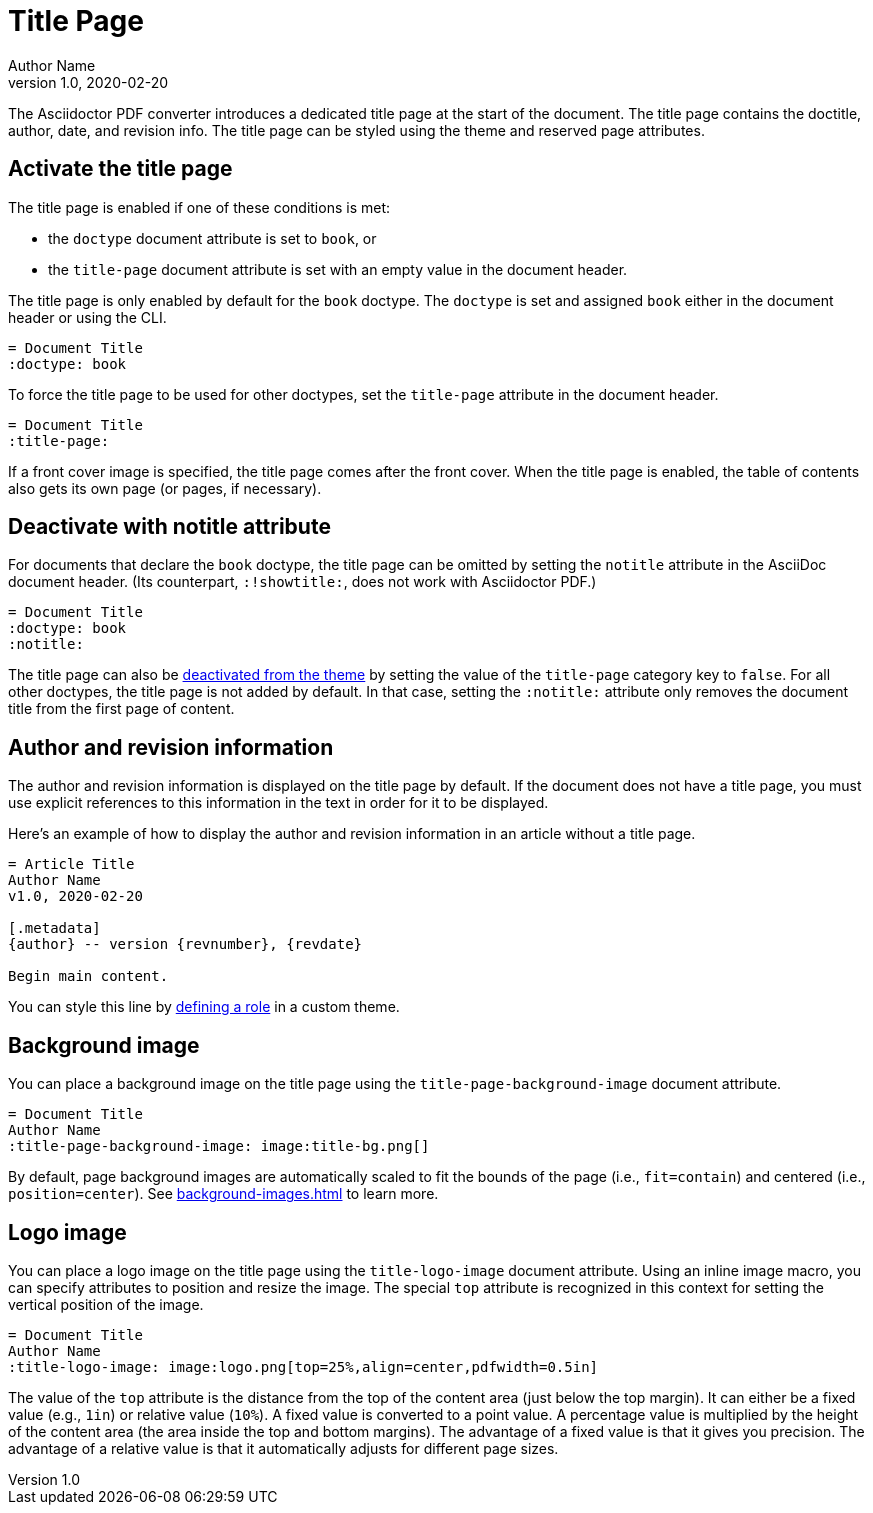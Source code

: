 = Title Page
Author Name
v1.0, 2020-02-20
:description: The title page contains the doctitle, author, date, and revision information.

The Asciidoctor PDF converter introduces a dedicated title page at the start of the document.
The title page contains the doctitle, author, date, and revision info.
The title page can be styled using the theme and reserved page attributes.

[#activate]
== Activate the title page

The title page is enabled if one of these conditions is met:

* the `doctype` document attribute is set to `book`, or
* the `title-page` document attribute is set with an empty value in the document header.

The title page is only enabled by default for the `book` doctype.
The `doctype` is set and assigned `book` either in the document header or using the CLI.

[,asciidoc]
----
= Document Title
:doctype: book
----

To force the title page to be used for other doctypes, set the `title-page` attribute in the document header.

[,asciidoc]
----
= Document Title
:title-page:
----

If a front cover image is specified, the title page comes after the front cover.
When the title page is enabled, the table of contents also gets its own page (or pages, if necessary).

[#notitle-attribute]
== Deactivate with notitle attribute

For documents that declare the `book` doctype, the title page can be omitted by setting the `notitle` attribute in the AsciiDoc document header.
(Its counterpart, `:!showtitle:`, does not work with Asciidoctor PDF.)

[,asciidoc]
----
= Document Title
:doctype: book
:notitle:
----

The title page can also be xref:theme:title-pages.adoc#deactivate[deactivated from the theme] by setting the value of the `title-page` category key to `false`.
For all other doctypes, the title page is not added by default.
In that case, setting the `:notitle:` attribute only removes the document title from the first page of content.

== Author and revision information

The author and revision information is displayed on the title page by default.
If the document does not have a title page, you must use explicit references to this information in the text in order for it to be displayed.

Here's an example of how to display the author and revision information in an article without a title page.

[,asciidoc]
----
= Article Title
Author Name
v1.0, 2020-02-20

[.metadata]
{author} -- version {revnumber}, {revdate}

Begin main content.
----

You can style this line by xref:roles.adoc#custom[defining a role] in a custom theme.

[#background]
== Background image

You can place a background image on the title page using the `title-page-background-image` document attribute.

[,asciidoc]
----
= Document Title
Author Name
:title-page-background-image: image:title-bg.png[]
----

By default, page background images are automatically scaled to fit the bounds of the page (i.e., `fit=contain`) and centered (i.e., `position=center`).
See xref:background-images.adoc[] to learn more.

[#logo]
== Logo image

You can place a logo image on the title page using the `title-logo-image` document attribute.
Using an inline image macro, you can specify attributes to position and resize the image.
The special `top` attribute is recognized in this context for setting the vertical position of the image.

[,asciidoc]
----
= Document Title
Author Name
:title-logo-image: image:logo.png[top=25%,align=center,pdfwidth=0.5in]
----

The value of the `top` attribute is the distance from the top of the content area (just below the top margin).
It can either be a fixed value (e.g., `1in`) or relative value (`10%`).
A fixed value is converted to a point value.
A percentage value is multiplied by the height of the content area (the area inside the top and bottom margins).
The advantage of a fixed value is that it gives you precision.
The advantage of a relative value is that it automatically adjusts for different page sizes.
